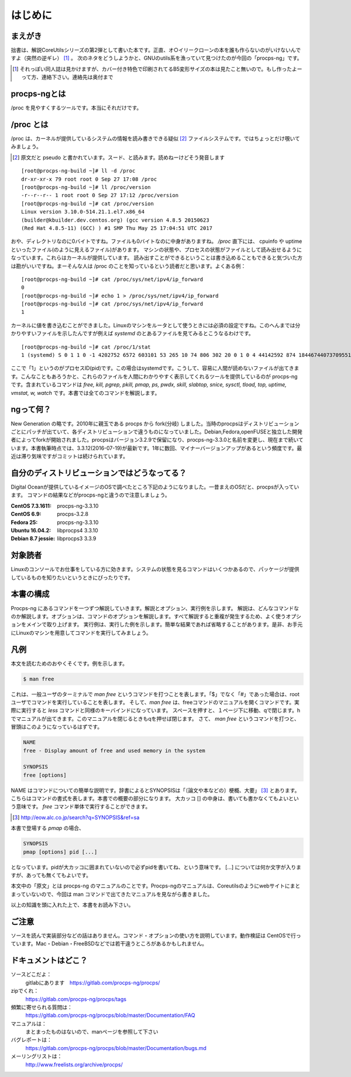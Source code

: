 .. raw:: latex

   \hbox{}\newpage
   \hbox{}\newpage

はじめに
========

まえがき
-------------

拙書は、解説CoreUtilsシリーズの第2弾として書いた本です。正直、オ○イリークローンの本を誰も作らないのがいけないんですよ（突然の逆ギレ） [#ora]_ 。
次のネタをどうしようかと、GNUのutils系を漁っていて見つけたのが今回の「procps-ng」です。

.. [#ora] それっぽい同人誌は見かけますが、カバー付き特色で印刷されてるB5変形サイズの本は見たこと無いので。もし作ったよーって方、連絡下さい。連絡先は奥付まで

procps-ngとは
---------------

/proc を見やすくするツールです。本当にそれだけです。

/proc とは
---------------

/proc は、カーネルが提供しているシステムの情報を読み書きできる疑似 [#pseudo]_ ファイルシステムです。ではちょっとだけ覗いてみましょう。

.. [#pseudo] 原文だと pseudo と書かれています。スード、と読みます。読めねーけどそう発音します

::

   [root@procps-ng-build ~]# ll -d /proc
   dr-xr-xr-x 79 root root 0 Sep 27 17:08 /proc
   [root@procps-ng-build ~]# ll /proc/version
   -r--r--r-- 1 root root 0 Sep 27 17:12 /proc/version
   [root@procps-ng-build ~]# cat /proc/version
   Linux version 3.10.0-514.21.1.el7.x86_64
   (builder@kbuilder.dev.centos.org) (gcc version 4.8.5 20150623
   (Red Hat 4.8.5-11) (GCC) ) #1 SMP Thu May 25 17:04:51 UTC 2017

おや、ディレクトリなのに0バイトですね。ファイルも0バイトなのに中身がありますね。 `/proc` 直下には、 cpuinfo や uptime といったファイル(のように見えるファイル)があります。
マシンの状態や、プロセスの状態がファイルとして読み出せるようになっています。これらはカーネルが提供しています。
読み出すことができるということは書き込めることもできると気づいた方は勘がいいですね。まーそんな人は /proc のことを知っているという読者だと思います。よくある例：

::

   [root@procps-ng-build ~]# cat /proc/sys/net/ipv4/ip_forward
   0
   [root@procps-ng-build ~]# echo 1 > /proc/sys/net/ipv4/ip_forward
   [root@procps-ng-build ~]# cat /proc/sys/net/ipv4/ip_forward
   1

カーネルに値を書き込むことができました。Linuxのマシンをルータとして使うときには必須の設定ですね。このへんまでは分かりやすいファイルを示したんですが例えば `systemd` のとあるファイルを見てみるとこうなるわけです。

::

   [root@procps-ng-build ~]# cat /proc/1/stat
   1 (systemd) S 0 1 1 0 -1 4202752 6572 603101 53 265 10 74 806 302 20 0 1 0 4 44142592 874 18446744073709551615 139879815589888 139879816916816 140721297545696 140721297542344 139879790562595 0 671173123 4096 1260 18446744071581239182 0 0 17 0 0 0 13 0 0 139879816923680 139879817049656 139879826550784 140721297551260 140721297551327 140721297551327 140721297551327 0

ここで「1」というのがプロセスID(pid)です。この場合はsystemdです。こうして、容易に人間が読めないファイルが出てきます。こんなこともあろうかと、これらのファイルを人間にわかりやすく表示してくれるツールを提供しているのが procps-ng です。含まれているコマンドは `free, kill, pgrep, pkill, pmap, ps, pwdx, skill, slabtop, snice, sysctl, tload, top, uptime, vmstat, w, watch` です。本書では全てのコマンドを解説します。

ngって何？
-----------

New Generation の略です。2010年に親玉である procps から fork(分岐) しました。当時のprocpsはディストリビューションごとにパッチが出ていて、各ディストリビューションで違うものになっていました。Debian,Fedora,openFUSEと独立した開発者によってforkが開始されました。procpsはバージョン3.2.9で保留になり、procps-ng-3.3.0と名前を変更し、現在まで続いています。本書執筆時点では、3.3.12(2016-07-19)が最新です。1年に数回、マイナーバージョンアップがあるという頻度です。最近は滞り気味ですがコミットは続けられています。

自分のディストリビューションではどうなってる？
-------------------------------------------

Digital Oceanが提供しているイメージのOSで調べたところ下記のようになりました。一昔まえのOSだと、procpsが入っています。
コマンドの結果などがprocps-ngと違うので注意しましょう。

.. table:: procps/-ngとディストリビューション
   :widths: auto

   ====================  ==================
   ディストリビューション  パッケージ名
   ====================  ==================
   CentOS  7.3.1611      procps-ng-3.3.10
   CentOS  6.9           procps-3.2.8
   Fedora 25             procps-ng-3.3.10
   Ubuntu 16.04.2        libprocps4 3.3.10
   Debian 8.7 jessie     libprocps3 3.3.9
   ====================  ==================

:CentOS  7.3.1611: procps-ng-3.3.10
:CentOS  6.9: procps-3.2.8
:Fedora 25: procps-ng-3.3.10
:Ubuntu 16.04.2: libprocps4 3.3.10
:Debian 8.7 jessie: libprocps3 3.3.9

対象読者
--------

Linuxのコンソールでお仕事をしている方に効きます。システムの状態を見るコマンドはいくつかあるので、パッケージが提供しているものを知りたいというときにぴったりです。

本書の構成
-----------

Procps-ng にあるコマンドを一つずつ解説していきます。解説とオプション、実行例を示します。
解説は、どんなコマンドなのか解説します。オプションは、コマンドのオプションを解説します。すべて解説すると重複が発生するため、よく使うオプションをメインで取り上げます。
実行例は、実行した例を示します。簡単な結果であれば省略することがあります。是非、お手元にLinuxのマシンを用意してコマンドを実行してみましょう。

凡例
-----

本文を読むためのおやくそくです。例を示します。

.. code-block:: sh

   $ man free

これは、一般ユーザのターミナルで `man free` というコマンドを打つことを表します。「$」でなく「#」であった場合は、rootユーザでコマンドを実行していることを表します。
そして、`man free` は、freeコマンドのマニュアルを開くコマンドです。実際に実行すると `less` コマンドと同様のキーバインドになっています。
スペースを押すと、１ページ下に移動、qで閉じます。hでマニュアルが出てきます。このマニュアルを閉じるときもqを押せば閉じます。
さて、 `man free` というコマンドを打つと、冒頭はこのようになっているはずです。

.. code-block:: sh

   NAME
   free - Display amount of free and used memory in the system

   SYNOPSIS
   free [options]

NAME はコマンドについての簡単な説明です。辞書によるとSYNOPSISは「〔論文や本などの〕梗概、大要」 [#SYNOPSIS]_ とあります。こちらはコマンドの書式を表します。本書での概要の部分になります。
大カッコ [] の中身は、書いても書かなくてもよいという意味です。 `free` コマンド単体で実行することができます。

.. [#SYNOPSIS] http://eow.alc.co.jp/search?q=SYNOPSIS&ref=sa

本書で登場する `pmap` の場合、

.. code-block:: sh

   SYNOPSIS
   pmap [options] pid [...]

となっています。pidが大カッコに囲まれていないので必ずpidを書いてね、という意味です。 [...] については何か文字が入りますが、あっても無くてもよいです。

本文中の「原文」とは procps-ng のマニュアルのことです。Procps-ngのマニュアルは、Coreutilsのようにwebサイトにまとまっていないので、今回は man コマンドで出てきたマニュアルを見ながら書きました。

以上の知識を頭に入れた上で、本書をお読み下さい。

ご注意
------
ソースを読んで実装部分などの話はありません。コマンド・オプションの使い方を説明しています。動作検証は CentOSで行っています。Mac・Debian・FreeBSDなどでは若干違うところがあるかもしれません。


ドキュメントはどこ？
--------------------

ソースどこだよ：
  gitlabにあります　https://gitlab.com/procps-ng/procps/

zipでくれ：
  https://gitlab.com/procps-ng/procps/tags

頻繁に寄せられる質問は：
  https://gitlab.com/procps-ng/procps/blob/master/Documentation/FAQ

マニュアルは：
  まとまったものはないので、manページを参照して下さい

バグレポートは：
  https://gitlab.com/procps-ng/procps/blob/master/Documentation/bugs.md

メーリングリストは：
  http://www.freelists.org/archive/procps/

